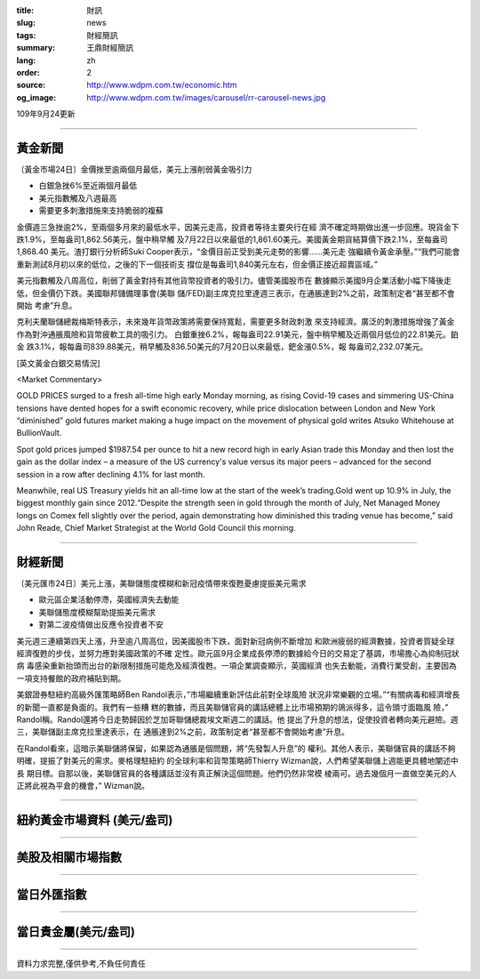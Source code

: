 :title: 財訊
:slug: news
:tags: 財經簡訊
:summary: 王鼎財經簡訊
:lang: zh
:order: 2
:source: http://www.wdpm.com.tw/economic.htm
:og_image: http://www.wdpm.com.tw/images/carousel/rr-carousel-news.jpg

109年9月24更新

----

黃金新聞
++++++++

〔黃金市場24日〕金價挫至逾兩個月最低，美元上漲削弱黃金吸引力

* 白銀急挫6%至近兩個月最低
* 美元指數觸及八週最高
* 需要更多刺激措施來支持脆弱的複蘇

金價週三急挫逾2%，至兩個多月來的最低水平，因美元走高，投資者等待主要央行在經
濟不確定時期做出進一步回應。現貨金下跌1.9%，至每盎司1,862.56美元，盤中稍早觸
及7月22日以來最低的1,861.60美元。美國黃金期貨結算價下跌2.1%，至每盎司1,868.40
美元。渣打銀行分析師Suki Cooper表示，“金價目前正受到美元走勢的影響……美元走
強繼續令黃金承壓。”“我們可能會重新測試8月初以來的低位，之後的下一個技術支
撐位是每盎司1,840美元左右，但金價正接近超賣區域。”

美元指數觸及八周高位，削弱了黃金對持有其他貨幣投資者的吸引力。儘管美國股市在
數據顯示美國9月企業活動小幅下降後走低，但金價仍下跌。美國聯邦儲備理事會(美聯
儲/FED)副主席克拉里達週三表示，在通脹達到2%之前，政策制定者“甚至都不會開始
考慮”升息。

克利夫蘭聯儲總裁梅斯特表示，未來幾年貨幣政策將需要保持寬鬆，需要更多財政刺激
來支持經濟。廣泛的刺激措施增強了黃金作為對沖通脹風險和貨幣疲軟工具的吸引力。
白銀重挫6.2%，報每盎司22.91美元，盤中稍早觸及近兩個月低位的22.81美元。鉑金
跌3.1%，報每盎司839.88美元，稍早觸及836.50美元的7月20日以來最低，鈀金漲0.5%，報
每盎司2,232.07美元。















[英文黃金白銀交易情況]

<Market Commentary>

GOLD PRICES surged to a fresh all-time high early Monday morning, as 
rising Covid-19 cases and simmering US-China tensions have dented hopes 
for a swift economic recovery, while price dislocation between London and 
New York “diminished” gold futures market making a huge impact on the 
movement of physical gold writes Atsuko Whitehouse at BullionVault.
 
Spot gold prices jumped $1987.54 per ounce to hit a new record high in 
early Asian trade this Monday and then lost the gain as the dollar 
index – a measure of the US currency's value versus its major 
peers – advanced for the second session in a row after declining 4.1% 
for last month.
 
Meanwhile, real US Treasury yields hit an all-time low at the start of 
the week’s trading.Gold went up 10.9% in July, the biggest monthly gain 
since 2012.“Despite the strength seen in gold through the month of July, 
Net Managed Money longs on Comex fell slightly over the period, again 
demonstrating how diminished this trading venue has become,” said John 
Reade, Chief Market Strategist at the World Gold Council this morning.

----

財經新聞
++++++++

〔美元匯市24日〕美元上漲，美聯儲態度模糊和新冠疫情帶來復甦憂慮提振美元需求

* 歐元區企業活動停滯，英國經濟失去動能
* 美聯儲態度模糊幫助提振美元需求
* 對第二波疫情做出反應令投資者不安

美元週三連續第四天上漲，升至逾八周高位，因美國股市下跌，面對新冠病例不斷增加
和歐洲疲弱的經濟數據，投資者質疑全球經濟復甦的步伐，並努力應對美國政策的不確
定性。歐元區9月企業成長停滯的數據給今日的交易定了基調，市場擔心為抑制冠狀病
毒感染重新抬頭而出台的新限制措施可能危及經濟復甦。一項企業調查顯示，英國經濟
也失去動能，消費行業受創，主要因為一項支持餐館的政府補貼到期。

美銀證券駐紐約高級外匯策略師Ben Randol表示，”市場繼續重新評估此前對全球風險
狀況非常樂觀的立場。”“有關病毒和經濟增長的新聞一直都是負面的。我們有一些糟
糕的數據，而且美聯儲官員的講話總體上比市場預期的鴿派得多，這令頭寸面臨風
險，” Randol稱。Randol還將今日走勢歸因於芝加哥聯儲總裁埃文斯週二的講話。他
提出了升息的想法，促使投資者轉向美元避險。週三，美聯儲副主席克拉里達表示，在
通脹達到2%之前，政策制定者“甚至都不會開始考慮”升息。

在Randol看來，這暗示美聯儲將保留，如果認為通脹是個問題，將“先發製人升息”的
權利。其他人表示，美聯儲官員的講話不夠明確，提振了對美元的需求。麥格理駐紐約
的全球利率和貨幣策略師Thierry Wizman說，人們希望美聯儲上週能更具體地闡述中長
期目標。自那以後，美聯儲官員的各種講話並沒有真正解決這個問題。他們仍然非常模
棱兩可。過去幾個月一直做空美元的人正將此視為平倉的機會，” Wizman說。












----

紐約黃金市場資料 (美元/盎司)
++++++++++++++++++++++++++++

.. raw:: html

  <A HREF="http://www.kitco.com/connecting.html">
  <IMG SRC="http://www.kitconet.com/images/quotes_4b2.gif" BORDER="0" ALT="[Most Recent Quotes from www.kitco.com]">
  </A>

----

美股及相關市場指數
++++++++++++++++++

.. raw:: html

  <!-- TradingView Widget BEGIN -->
  <div class="tradingview-widget-container">
    <div class="tradingview-widget-container__widget"></div>
    <div class="tradingview-widget-copyright"><a href="https://tw.tradingview.com/markets/indices/" rel="noopener" target="_blank"><span class="blue-text">指數行情</span></a>由TradingView提供</div>
    <script type="text/javascript" src="https://s3.tradingview.com/external-embedding/embed-widget-market-quotes.js" async>
    {
    "title": "指數",
    "width": 770,
    "height": 450,
    "locale": "zh_TW",
    "symbolsGroups": [
      {
        "name": "美國和加拿大",
        "symbols": [
          {
            "name": "FOREXCOM:SPXUSD",
            "displayName": "標準普爾500"
          },
          {
            "name": "FOREXCOM:NSXUSD",
            "displayName": "納斯達克100指數"
          },
          {
            "name": "CME_MINI:ES1!",
            "displayName": "E-迷你 標普指數期貨"
          },
          {
            "name": "INDEX:DXY",
            "displayName": "美元指數"
          },
          {
            "name": "FOREXCOM:DJI",
            "displayName": "道瓊斯 30"
          }
        ]
      },
      {
        "name": "歐洲",
        "symbols": [
          {
            "name": "INDEX:SX5E",
            "displayName": "歐元藍籌50"
          },
          {
            "name": "FOREXCOM:UKXGBP",
            "displayName": "富時100"
          },
          {
            "name": "INDEX:DEU30",
            "displayName": "德國DAX指數"
          },
          {
            "name": "INDEX:CAC40",
            "displayName": "法國 CAC 40 指數"
          },
          {
            "name": "INDEX:SMI"
          }
        ]
      },
      {
        "name": "亞太",
        "symbols": [
          {
            "name": "INDEX:NKY",
            "displayName": "日經225"
          },
          {
            "name": "INDEX:HSI",
            "displayName": "恆生"
          },
          {
            "name": "BSE:SENSEX",
            "displayName": "印度孟買指數"
          },
          {
            "name": "BSE:BSE500"
          },
          {
            "name": "INDEX:KSIC",
            "displayName": "韓國Kospi綜合指數"
          }
        ]
      }
    ],
    "colorTheme": "light"
  }
    </script>
  </div>
  <!-- TradingView Widget END -->

----

當日外匯指數
++++++++++++

.. raw:: html

  <!-- TradingView Widget BEGIN -->
  <div class="tradingview-widget-container">
    <div class="tradingview-widget-container__widget"></div>
    <div class="tradingview-widget-copyright"><a href="https://tw.tradingview.com/markets/currencies/forex-cross-rates/" rel="noopener" target="_blank"><span class="blue-text">外匯匯率</span></a>由TradingView提供</div>
    <script type="text/javascript" src="https://s3.tradingview.com/external-embedding/embed-widget-forex-cross-rates.js" async>
    {
    "width": "100%",
    "height": "100%",
    "currencies": [
      "EUR",
      "USD",
      "JPY",
      "GBP",
      "CNY",
      "TWD"
    ],
    "isTransparent": false,
    "colorTheme": "light",
    "locale": "zh_TW"
  }
    </script>
  </div>
  <!-- TradingView Widget END -->

----

當日貴金屬(美元/盎司)
+++++++++++++++++++++

.. raw:: html 

  <A HREF="http://www.kitco.com/connecting.html">
  <IMG SRC="http://www.kitconet.com/images/quotes_7a.gif" BORDER="0" ALT="[Most Recent Quotes from www.kitco.com]">
  </A>

----

資料力求完整,僅供參考,不負任何責任
